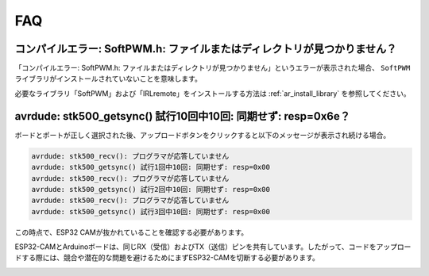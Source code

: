 FAQ
================

コンパイルエラー: SoftPWM.h: ファイルまたはディレクトリが見つかりません？
--------------------------------------------------------------------------------------------

「コンパイルエラー: SoftPWM.h: ファイルまたはディレクトリが見つかりません」というエラーが表示された場合、 ``SoftPWM`` ライブラリがインストールされていないことを意味します。

必要なライブラリ「SoftPWM」および「IRLremote」をインストールする方法は :ref:`ar_install_library` を参照してください。


avrdude: stk500_getsync() 試行10回中10回: 同期せず: resp=0x6e？
-------------------------------------------------------------------------------------

ボードとポートが正しく選択された後、アップロードボタンをクリックすると以下のメッセージが表示され続ける場合。

.. code-block::

    avrdude: stk500_recv(): プログラマが応答していません
    avrdude: stk500_getsync() 試行1回中10回: 同期せず: resp=0x00
    avrdude: stk500_recv(): プログラマが応答していません
    avrdude: stk500_getsync() 試行2回中10回: 同期せず: resp=0x00
    avrdude: stk500_recv(): プログラマが応答していません
    avrdude: stk500_getsync() 試行3回中10回: 同期せず: resp=0x00

この時点で、ESP32 CAMが抜かれていることを確認する必要があります。

ESP32-CAMとArduinoボードは、同じRX（受信）およびTX（送信）ピンを共有しています。したがって、コードをアップロードする際には、競合や潜在的な問題を避けるためにまずESP32-CAMを切断する必要があります。

.. image:: img/unplug_cam.png
    :width: 400
    :align: center

